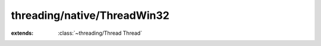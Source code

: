 threading/native/ThreadWin32
============================

.. module:: threading/native/ThreadWin32

.. function:: CreateThread (...) -> :cover:`~threading/native/ThreadWin32 Handle` 
    
.. function:: WaitForSingleObject (...) -> :cover:`~lang/types Long` 
    
.. cover:: Handle
    
    :from: ``HANDLE``
.. class:: ThreadWin32
    
    :extends: :class:`~threading/Thread Thread` 
    .. staticmethod:: new~win (runnable: :class:`~threading/Runnable Runnable` ) -> :class:`~threading/native/ThreadWin32 ThreadWin32` 
        
    .. method:: init~win (runnable: :class:`~threading/Runnable Runnable` )
        
    .. method:: start -> :cover:`~lang/types Int` 
        
    .. method:: wait -> :cover:`~lang/types Int` 
        
    .. field:: handle -> :cover:`~threading/native/ThreadWin32 Handle` 
    
    .. field:: threadID -> :cover:`~lang/types Long` 
    
.. var:: INVALID_HANDLE_VALUE -> :cover:`~threading/native/ThreadWin32 Handle` 

.. var:: WAIT_OBJECT_0 -> :cover:`~lang/types Long` 

.. var:: INFINITE -> :cover:`~lang/types Long` 

